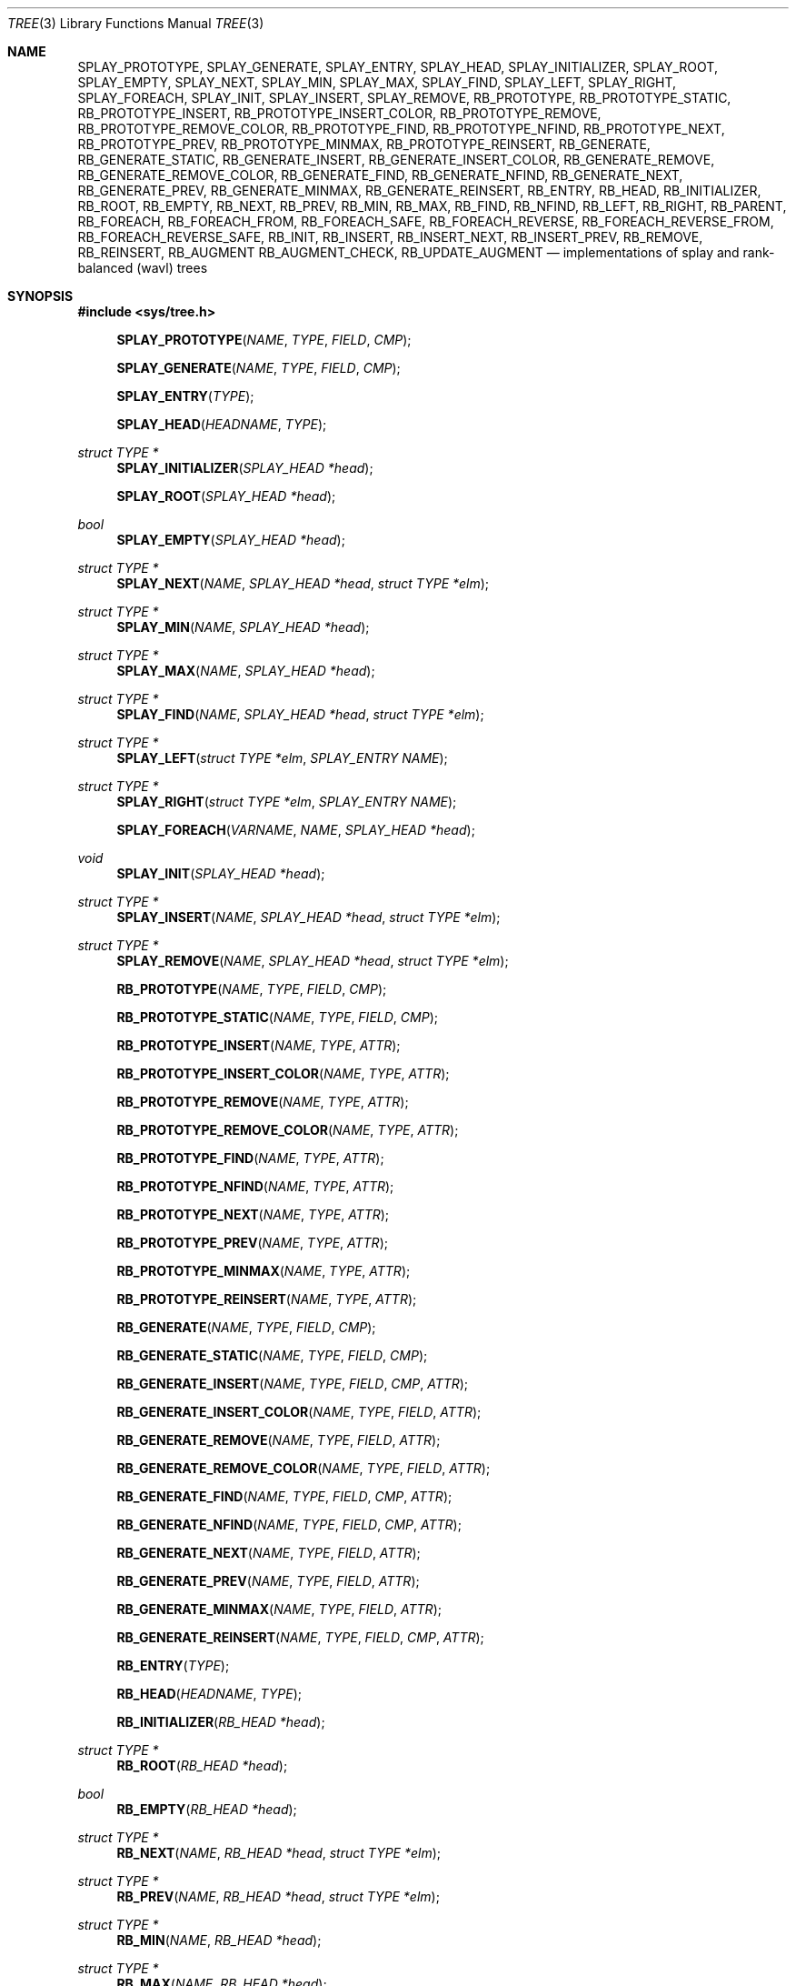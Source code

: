 .\"	$OpenBSD: tree.3,v 1.7 2002/06/12 01:09:20 provos Exp $
.\"
.\" Copyright 2002 Niels Provos <provos@citi.umich.edu>
.\" All rights reserved.
.\"
.\" Redistribution and use in source and binary forms, with or without
.\" modification, are permitted provided that the following conditions
.\" are met:
.\" 1. Redistributions of source code must retain the above copyright
.\"    notice, this list of conditions and the following disclaimer.
.\" 2. Redistributions in binary form must reproduce the above copyright
.\"    notice, this list of conditions and the following disclaimer in the
.\"    documentation and/or other materials provided with the distribution.
.\" 3. All advertising materials mentioning features or use of this software
.\"    must display the following acknowledgement:
.\"      This product includes software developed by Niels Provos.
.\" 4. The name of the author may not be used to endorse or promote products
.\"    derived from this software without specific prior written permission.
.\"
.\" THIS SOFTWARE IS PROVIDED BY THE AUTHOR ``AS IS'' AND ANY EXPRESS OR
.\" IMPLIED WARRANTIES, INCLUDING, BUT NOT LIMITED TO, THE IMPLIED WARRANTIES
.\" OF MERCHANTABILITY AND FITNESS FOR A PARTICULAR PURPOSE ARE DISCLAIMED.
.\" IN NO EVENT SHALL THE AUTHOR BE LIABLE FOR ANY DIRECT, INDIRECT,
.\" INCIDENTAL, SPECIAL, EXEMPLARY, OR CONSEQUENTIAL DAMAGES (INCLUDING, BUT
.\" NOT LIMITED TO, PROCUREMENT OF SUBSTITUTE GOODS OR SERVICES; LOSS OF USE,
.\" DATA, OR PROFITS; OR BUSINESS INTERRUPTION) HOWEVER CAUSED AND ON ANY
.\" THEORY OF LIABILITY, WHETHER IN CONTRACT, STRICT LIABILITY, OR TORT
.\" (INCLUDING NEGLIGENCE OR OTHERWISE) ARISING IN ANY WAY OUT OF THE USE OF
.\" THIS SOFTWARE, EVEN IF ADVISED OF THE POSSIBILITY OF SUCH DAMAGE.
.\"
.\" $FreeBSD$
.\"
.Dd July 27, 2020
.Dt TREE 3
.Os
.Sh NAME
.Nm SPLAY_PROTOTYPE ,
.Nm SPLAY_GENERATE ,
.Nm SPLAY_ENTRY ,
.Nm SPLAY_HEAD ,
.Nm SPLAY_INITIALIZER ,
.Nm SPLAY_ROOT ,
.Nm SPLAY_EMPTY ,
.Nm SPLAY_NEXT ,
.Nm SPLAY_MIN ,
.Nm SPLAY_MAX ,
.Nm SPLAY_FIND ,
.Nm SPLAY_LEFT ,
.Nm SPLAY_RIGHT ,
.Nm SPLAY_FOREACH ,
.Nm SPLAY_INIT ,
.Nm SPLAY_INSERT ,
.Nm SPLAY_REMOVE ,
.Nm RB_PROTOTYPE ,
.Nm RB_PROTOTYPE_STATIC ,
.Nm RB_PROTOTYPE_INSERT ,
.Nm RB_PROTOTYPE_INSERT_COLOR ,
.Nm RB_PROTOTYPE_REMOVE ,
.Nm RB_PROTOTYPE_REMOVE_COLOR ,
.Nm RB_PROTOTYPE_FIND ,
.Nm RB_PROTOTYPE_NFIND ,
.Nm RB_PROTOTYPE_NEXT ,
.Nm RB_PROTOTYPE_PREV ,
.Nm RB_PROTOTYPE_MINMAX ,
.Nm RB_PROTOTYPE_REINSERT ,
.Nm RB_GENERATE ,
.Nm RB_GENERATE_STATIC ,
.Nm RB_GENERATE_INSERT ,
.Nm RB_GENERATE_INSERT_COLOR ,
.Nm RB_GENERATE_REMOVE ,
.Nm RB_GENERATE_REMOVE_COLOR ,
.Nm RB_GENERATE_FIND ,
.Nm RB_GENERATE_NFIND ,
.Nm RB_GENERATE_NEXT ,
.Nm RB_GENERATE_PREV ,
.Nm RB_GENERATE_MINMAX ,
.Nm RB_GENERATE_REINSERT ,
.Nm RB_ENTRY ,
.Nm RB_HEAD ,
.Nm RB_INITIALIZER ,
.Nm RB_ROOT ,
.Nm RB_EMPTY ,
.Nm RB_NEXT ,
.Nm RB_PREV ,
.Nm RB_MIN ,
.Nm RB_MAX ,
.Nm RB_FIND ,
.Nm RB_NFIND ,
.Nm RB_LEFT ,
.Nm RB_RIGHT ,
.Nm RB_PARENT ,
.Nm RB_FOREACH ,
.Nm RB_FOREACH_FROM ,
.Nm RB_FOREACH_SAFE ,
.Nm RB_FOREACH_REVERSE ,
.Nm RB_FOREACH_REVERSE_FROM ,
.Nm RB_FOREACH_REVERSE_SAFE ,
.Nm RB_INIT ,
.Nm RB_INSERT ,
.Nm RB_INSERT_NEXT ,
.Nm RB_INSERT_PREV ,
.Nm RB_REMOVE ,
.Nm RB_REINSERT ,
.Nm RB_AUGMENT
.Nm RB_AUGMENT_CHECK,
.Nm RB_UPDATE_AUGMENT
.Nd "implementations of splay and rank-balanced (wavl) trees"
.Sh SYNOPSIS
.In sys/tree.h
.Fn SPLAY_PROTOTYPE NAME TYPE FIELD CMP
.Fn SPLAY_GENERATE NAME TYPE FIELD CMP
.Fn SPLAY_ENTRY TYPE
.Fn SPLAY_HEAD HEADNAME TYPE
.Ft "struct TYPE *"
.Fn SPLAY_INITIALIZER "SPLAY_HEAD *head"
.Fn SPLAY_ROOT "SPLAY_HEAD *head"
.Ft bool
.Fn SPLAY_EMPTY "SPLAY_HEAD *head"
.Ft "struct TYPE *"
.Fn SPLAY_NEXT NAME "SPLAY_HEAD *head" "struct TYPE *elm"
.Ft "struct TYPE *"
.Fn SPLAY_MIN NAME "SPLAY_HEAD *head"
.Ft "struct TYPE *"
.Fn SPLAY_MAX NAME "SPLAY_HEAD *head"
.Ft "struct TYPE *"
.Fn SPLAY_FIND NAME "SPLAY_HEAD *head" "struct TYPE *elm"
.Ft "struct TYPE *"
.Fn SPLAY_LEFT "struct TYPE *elm" "SPLAY_ENTRY NAME"
.Ft "struct TYPE *"
.Fn SPLAY_RIGHT "struct TYPE *elm" "SPLAY_ENTRY NAME"
.Fn SPLAY_FOREACH VARNAME NAME "SPLAY_HEAD *head"
.Ft void
.Fn SPLAY_INIT "SPLAY_HEAD *head"
.Ft "struct TYPE *"
.Fn SPLAY_INSERT NAME "SPLAY_HEAD *head" "struct TYPE *elm"
.Ft "struct TYPE *"
.Fn SPLAY_REMOVE NAME "SPLAY_HEAD *head" "struct TYPE *elm"
.Fn RB_PROTOTYPE NAME TYPE FIELD CMP
.Fn RB_PROTOTYPE_STATIC NAME TYPE FIELD CMP
.Fn RB_PROTOTYPE_INSERT NAME TYPE ATTR
.Fn RB_PROTOTYPE_INSERT_COLOR NAME TYPE ATTR
.Fn RB_PROTOTYPE_REMOVE NAME TYPE ATTR
.Fn RB_PROTOTYPE_REMOVE_COLOR NAME TYPE ATTR
.Fn RB_PROTOTYPE_FIND NAME TYPE ATTR
.Fn RB_PROTOTYPE_NFIND NAME TYPE ATTR
.Fn RB_PROTOTYPE_NEXT NAME TYPE ATTR
.Fn RB_PROTOTYPE_PREV NAME TYPE ATTR
.Fn RB_PROTOTYPE_MINMAX NAME TYPE ATTR
.Fn RB_PROTOTYPE_REINSERT NAME TYPE ATTR
.Fn RB_GENERATE NAME TYPE FIELD CMP
.Fn RB_GENERATE_STATIC NAME TYPE FIELD CMP
.Fn RB_GENERATE_INSERT NAME TYPE FIELD CMP ATTR
.Fn RB_GENERATE_INSERT_COLOR NAME TYPE FIELD ATTR
.Fn RB_GENERATE_REMOVE NAME TYPE FIELD ATTR
.Fn RB_GENERATE_REMOVE_COLOR NAME TYPE FIELD ATTR
.Fn RB_GENERATE_FIND NAME TYPE FIELD CMP ATTR
.Fn RB_GENERATE_NFIND NAME TYPE FIELD CMP ATTR
.Fn RB_GENERATE_NEXT NAME TYPE FIELD ATTR
.Fn RB_GENERATE_PREV NAME TYPE FIELD ATTR
.Fn RB_GENERATE_MINMAX NAME TYPE FIELD ATTR
.Fn RB_GENERATE_REINSERT NAME TYPE FIELD CMP ATTR
.Fn RB_ENTRY TYPE
.Fn RB_HEAD HEADNAME TYPE
.Fn RB_INITIALIZER "RB_HEAD *head"
.Ft "struct TYPE *"
.Fn RB_ROOT "RB_HEAD *head"
.Ft "bool"
.Fn RB_EMPTY "RB_HEAD *head"
.Ft "struct TYPE *"
.Fn RB_NEXT NAME "RB_HEAD *head" "struct TYPE *elm"
.Ft "struct TYPE *"
.Fn RB_PREV NAME "RB_HEAD *head" "struct TYPE *elm"
.Ft "struct TYPE *"
.Fn RB_MIN NAME "RB_HEAD *head"
.Ft "struct TYPE *"
.Fn RB_MAX NAME "RB_HEAD *head"
.Ft "struct TYPE *"
.Fn RB_FIND NAME "RB_HEAD *head" "struct TYPE *elm"
.Ft "struct TYPE *"
.Fn RB_NFIND NAME "RB_HEAD *head" "struct TYPE *elm"
.Ft "struct TYPE *"
.Fn RB_LEFT "struct TYPE *elm" "RB_ENTRY NAME"
.Ft "struct TYPE *"
.Fn RB_RIGHT "struct TYPE *elm" "RB_ENTRY NAME"
.Ft "struct TYPE *"
.Fn RB_PARENT "struct TYPE *elm" "RB_ENTRY NAME"
.Fn RB_FOREACH VARNAME NAME "RB_HEAD *head"
.Fn RB_FOREACH_FROM "VARNAME" "NAME" "POS_VARNAME"
.Fn RB_FOREACH_SAFE "VARNAME" "NAME" "RB_HEAD *head" "TEMP_VARNAME"
.Fn RB_FOREACH_REVERSE VARNAME NAME "RB_HEAD *head"
.Fn RB_FOREACH_REVERSE_FROM "VARNAME" "NAME" "POS_VARNAME"
.Fn RB_FOREACH_REVERSE_SAFE "VARNAME" "NAME" "RB_HEAD *head" "TEMP_VARNAME"
.Ft void
.Fn RB_INIT "RB_HEAD *head"
.Ft "struct TYPE *"
.Fn RB_INSERT NAME "RB_HEAD *head" "struct TYPE *elm"
.Ft "struct TYPE *"
.Fn RB_INSERT_NEXT NAME "RB_HEAD *head" "struct TYPE *elm" "struct TYPE *next"
.Ft "struct TYPE *"
.Fn RB_INSERT_PREV NAME "RB_HEAD *head" "struct TYPE *elm" "struct TYPE *prev"
.Ft "struct TYPE *"
.Fn RB_REMOVE NAME "RB_HEAD *head" "struct TYPE *elm"
.Ft "struct TYPE *"
.Fn RB_REINSERT NAME "RB_HEAD *head" "struct TYPE *elm"
.Ft "void"
.Fn RB_AUGMENT NAME "struct TYPE *elm"
.Ft "bool"
.Fn RB_AUGMENT_CHECK NAME "struct TYPE *elm"
.Ft "void"
.Fn RB_UPDATE_AUGMENT NAME "struct TYPE *elm"
.Sh DESCRIPTION
These macros define data structures for different types of trees:
splay trees and rank-balanced (wavl) trees.
.Pp
In the macro definitions,
.Fa TYPE
is the name tag of a user defined structure that must contain a field of type
.Vt SPLAY_ENTRY ,
or
.Vt RB_ENTRY ,
named
.Fa ENTRYNAME .
The argument
.Fa HEADNAME
is the name tag of a user defined structure that must be declared
using the macros
.Fn SPLAY_HEAD ,
or
.Fn RB_HEAD .
The argument
.Fa NAME
has to be a unique name prefix for every tree that is defined.
.Pp
The function prototypes are declared with
.Fn SPLAY_PROTOTYPE ,
.Fn RB_PROTOTYPE ,
or
.Fn RB_PROTOTYPE_STATIC .
The function bodies are generated with
.Fn SPLAY_GENERATE ,
.Fn RB_GENERATE ,
or
.Fn RB_GENERATE_STATIC .
See the examples below for further explanation of how these macros are used.
.Sh SPLAY TREES
A splay tree is a self-organizing data structure.
Every operation on the tree causes a splay to happen.
The splay moves the requested
node to the root of the tree and partly rebalances it.
.Pp
This has the benefit that request locality causes faster lookups as
the requested nodes move to the top of the tree.
On the other hand, every lookup causes memory writes.
.Pp
The Balance Theorem bounds the total access time for
.Ar m
operations and
.Ar n
inserts on an initially empty tree as
.Fn O "\*[lp]m + n\*[rp]lg n" .
The
amortized cost for a sequence of
.Ar m
accesses to a splay tree is
.Fn O "lg n" .
.Pp
A splay tree is headed by a structure defined by the
.Fn SPLAY_HEAD
macro.
A
structure is declared as follows:
.Bd -ragged -offset indent
.Fn SPLAY_HEAD HEADNAME TYPE
.Va head ;
.Ed
.Pp
where
.Fa HEADNAME
is the name of the structure to be defined, and struct
.Fa TYPE
is the type of the elements to be inserted into the tree.
.Pp
The
.Fn SPLAY_ENTRY
macro declares a structure that allows elements to be connected in the tree.
.Pp
In order to use the functions that manipulate the tree structure,
their prototypes need to be declared with the
.Fn SPLAY_PROTOTYPE
macro,
where
.Fa NAME
is a unique identifier for this particular tree.
The
.Fa TYPE
argument is the type of the structure that is being managed
by the tree.
The
.Fa FIELD
argument is the name of the element defined by
.Fn SPLAY_ENTRY .
.Pp
The function bodies are generated with the
.Fn SPLAY_GENERATE
macro.
It takes the same arguments as the
.Fn SPLAY_PROTOTYPE
macro, but should be used only once.
.Pp
Finally,
the
.Fa CMP
argument is the name of a function used to compare tree nodes
with each other.
The function takes two arguments of type
.Vt "struct TYPE *" .
If the first argument is smaller than the second, the function returns a
value smaller than zero.
If they are equal, the function returns zero.
Otherwise, it should return a value greater than zero.
The compare
function defines the order of the tree elements.
.Pp
The
.Fn SPLAY_INIT
macro initializes the tree referenced by
.Fa head .
.Pp
The splay tree can also be initialized statically by using the
.Fn SPLAY_INITIALIZER
macro like this:
.Bd -ragged -offset indent
.Fn SPLAY_HEAD HEADNAME TYPE
.Va head
=
.Fn SPLAY_INITIALIZER &head ;
.Ed
.Pp
The
.Fn SPLAY_INSERT
macro inserts the new element
.Fa elm
into the tree.
.Pp
The
.Fn SPLAY_REMOVE
macro removes the element
.Fa elm
from the tree pointed by
.Fa head .
.Pp
The
.Fn SPLAY_FIND
macro can be used to find a particular element in the tree.
.Bd -literal -offset indent
struct TYPE find, *res;
find.key = 30;
res = SPLAY_FIND(NAME, head, &find);
.Ed
.Pp
The
.Fn SPLAY_ROOT ,
.Fn SPLAY_MIN ,
.Fn SPLAY_MAX ,
and
.Fn SPLAY_NEXT
macros can be used to traverse the tree:
.Bd -literal -offset indent
for (np = SPLAY_MIN(NAME, &head); np != NULL; np = SPLAY_NEXT(NAME, &head, np))
.Ed
.Pp
Or, for simplicity, one can use the
.Fn SPLAY_FOREACH
macro:
.Bd -ragged -offset indent
.Fn SPLAY_FOREACH np NAME head
.Ed
.Pp
The
.Fn SPLAY_EMPTY
macro should be used to check whether a splay tree is empty.
.Sh RANK-BALANCED TREES
Rank-balanced (RB) trees are a framework for defining height-balanced
binary search trees, including AVL and red-black trees.
Each tree node has an associated rank.
Balance conditions are expressed by conditions on the differences in
rank between any node and its children.
Rank differences are stored in each tree node.
.Pp
The balance conditions implemented by the RB macros lead to weak AVL
(wavl) trees, which combine the best aspects of AVL and red-black
trees.
Wavl trees rebalance after an insertion in the same way AVL trees do,
with the same worst-case time as red-black trees offer, and with
better balance in the resulting tree.
Wavl trees rebalance after a removal in a way that requires less
restructuring, in the worst case, than either AVL or red-black trees
do.
Removals can lead to a tree almost as unbalanced as a red-black
tree; insertions lead to a tree becoming as balanced as an AVL tree.
.Pp
A rank-balanced tree is headed by a structure defined by the
.Fn RB_HEAD
macro.
A
structure is declared as follows:
.Bd -ragged -offset indent
.Fn RB_HEAD HEADNAME TYPE
.Va head ;
.Ed
.Pp
where
.Fa HEADNAME
is the name of the structure to be defined, and struct
.Fa TYPE
is the type of the elements to be inserted into the tree.
.Pp
The
.Fn RB_ENTRY
macro declares a structure that allows elements to be connected in the tree.
.Pp
In order to use the functions that manipulate the tree structure,
their prototypes need to be declared with the
.Fn RB_PROTOTYPE
or
.Fn RB_PROTOTYPE_STATIC
macro,
where
.Fa NAME
is a unique identifier for this particular tree.
The
.Fa TYPE
argument is the type of the structure that is being managed
by the tree.
The
.Fa FIELD
argument is the name of the element defined by
.Fn RB_ENTRY .
Individual prototypes can be declared with
.Fn RB_PROTOTYPE_INSERT ,
.Fn RB_PROTOTYPE_INSERT_COLOR ,
.Fn RB_PROTOTYPE_REMOVE ,
.Fn RB_PROTOTYPE_REMOVE_COLOR ,
.Fn RB_PROTOTYPE_FIND ,
.Fn RB_PROTOTYPE_NFIND ,
.Fn RB_PROTOTYPE_NEXT ,
.Fn RB_PROTOTYPE_PREV ,
.Fn RB_PROTOTYPE_MINMAX ,
and
.Fn RB_PROTOTYPE_REINSERT
in case not all functions are required.
The individual prototype macros expect
.Fa NAME ,
.Fa TYPE ,
and
.Fa ATTR
arguments.
The
.Fa ATTR
argument must be empty for global functions or
.Fa static
for static functions.
.Pp
The function bodies are generated with the
.Fn RB_GENERATE
or
.Fn RB_GENERATE_STATIC
macro.
These macros take the same arguments as the
.Fn RB_PROTOTYPE
and
.Fn RB_PROTOTYPE_STATIC
macros, but should be used only once.
As an alternative individual function bodies are generated with the
.Fn RB_GENERATE_INSERT ,
.Fn RB_GENERATE_INSERT_COLOR ,
.Fn RB_GENERATE_REMOVE ,
.Fn RB_GENERATE_REMOVE_COLOR ,
.Fn RB_GENERATE_FIND ,
.Fn RB_GENERATE_NFIND ,
.Fn RB_GENERATE_NEXT ,
.Fn RB_GENERATE_PREV ,
.Fn RB_GENERATE_MINMAX ,
and
.Fn RB_GENERATE_REINSERT
macros.
.Pp
Finally,
the
.Fa CMP
argument is the name of a function used to compare tree nodes
with each other.
The function takes two arguments of type
.Vt "struct TYPE *" .
If the first argument is smaller than the second, the function returns a
value smaller than zero.
If they are equal, the function returns zero.
Otherwise, it should return a value greater than zero.
The compare
function defines the order of the tree elements.
.Pp
The
.Fn RB_INIT
macro initializes the tree referenced by
.Fa head .
.Pp
The rank-balanced tree can also be initialized statically by using the
.Fn RB_INITIALIZER
macro like this:
.Bd -ragged -offset indent
.Fn RB_HEAD HEADNAME TYPE
.Va head
=
.Fn RB_INITIALIZER &head ;
.Ed
.Pp
The
.Fn RB_INSERT
macro inserts the new element
.Fa elm
into the tree.
.Pp
The
.Fn RB_INSERT_NEXT
macro inserts the new element
.Fa elm
into the tree immediately after a given element.
.Pp
The
.Fn RB_INSERT_PREV
macro inserts the new element
.Fa elm
into the tree immediately before a given element.
.Pp
The
.Fn RB_REMOVE
macro removes the element
.Fa elm
from the tree pointed by
.Fa head .
.Pp
The
.Fn RB_FIND
and
.Fn RB_NFIND
macros can be used to find a particular element in the tree.
.Pp
The
.Fn RB_FIND
macro returns the element in the tree equal to the provided
key, or
.Dv NULL
if there is no such element.
.Pp
The
.Fn RB_NFIND
macro returns the least element greater than or equal to the provided
key, or
.Dv NULL
if there is no such element.
.Bd -literal -offset indent
struct TYPE find, *res, *resn;
find.key = 30;
res = RB_FIND(NAME, head, &find);
resn = RB_NFIND(NAME, head, &find);
.Ed
.Pp
The
.Fn RB_ROOT ,
.Fn RB_MIN ,
.Fn RB_MAX ,
.Fn RB_NEXT ,
and
.Fn RB_PREV
macros can be used to traverse the tree:
.Pp
.Dl "for (np = RB_MIN(NAME, &head); np != NULL; np = RB_NEXT(NAME, &head, np))"
.Pp
Or, for simplicity, one can use the
.Fn RB_FOREACH
or
.Fn RB_FOREACH_REVERSE
macro:
.Bd -ragged -offset indent
.Fn RB_FOREACH np NAME head
.Ed
.Pp
The macros
.Fn RB_FOREACH_SAFE
and
.Fn RB_FOREACH_REVERSE_SAFE
traverse the tree referenced by head
in a forward or reverse direction respectively,
assigning each element in turn to np.
However, unlike their unsafe counterparts,
they permit both the removal of np
as well as freeing it from within the loop safely
without interfering with the traversal.
.Pp
Both
.Fn RB_FOREACH_FROM
and
.Fn RB_FOREACH_REVERSE_FROM
may be used to continue an interrupted traversal
in a forward or reverse direction respectively.
The head pointer is not required.
The pointer to the node from where to resume the traversal
should be passed as their last argument,
and will be overwritten to provide safe traversal.
.Pp
The
.Fn RB_EMPTY
macro should be used to check whether a rank-balanced tree is empty.
.Pp
The
.Fn RB_REINSERT
macro updates the position of the element
.Fa elm
in the tree.
This must be called if a member of a
.Nm tree
is modified in a way that affects comparison, such as by modifying
a node's key.
This is a lower overhead alternative to removing the element
and reinserting it again.
.Pp
The
.Fn RB_AUGMENT
macro updates augmentation data of the element
.Fa elm
in the tree.
By default, it has no effect.
It is not meant to be invoked by the RB user.
If
.Fn RB_AUGMENT
is defined by the RB user, then when an element is inserted or removed
from the tree, it is invoked for every element in the tree that is the
root of an altered subtree, working from the bottom of the tree up to
the top.
It is typically used to maintain some associative accumulation of tree
elements, such as sums, minima, maxima, and the like.
.Pp
The
.Fn RB_AUGMENT_CHECK
macro updates augmentation data of the element
.Fa elm
in the tree.
By default, it does nothing and returns false.
If
.Fn RB_AUGMENT_CHECK
is defined, then when an element is inserted or removed from the tree,
it is invoked for every element in the tree that is the root of an
altered subtree, working from the bottom of the tree up toward the
top, until it returns false to indicate that it did not change the
element and so working further up the tree would change nothing.
It is typically used to maintain some associative accumulation of tree
elements, such as sums, minima, maxima, and the like.
.Pp
The
.Fn RB_UPDATE_AUGMENT
macro updates augmentation data of the element
.Fa elm
and its ancestors in the tree.
If RB_AUGMENT is defined by the RB user, then when an element in the
tree is changed, without changing the order of items in the tree,
invoking this function on that element restores consistency of the
augmentation state of the tree as if the element had been removed and
inserted again.
.Sh EXAMPLES
The following example demonstrates how to declare a rank-balanced tree
holding integers.
Values are inserted into it and the contents of the tree are printed
in order.
To maintain the sum of the values in the tree, each element maintains
the sum of its value and the sums from its left and right subtrees.
Lastly, the internal structure of the tree is printed.
.Bd -literal -offset 3n
#include <sys/tree.h>
#include <err.h>
#include <stdio.h>
#include <stdlib.h>

struct node {
	RB_ENTRY(node) entry;
	int i, sum;
};

int
intcmp(struct node *e1, struct node *e2)
{
	return (e1->i < e2->i ? -1 : e1->i > e2->i);
}

int
sumaug(struct node *e)
{
	e->sum = e->i;
	if (RB_LEFT(e, entry) != NULL)
		e->sum += RB_LEFT(e, entry)->sum;
	if (RB_RIGHT(e, entry) != NULL)
		e->sum += RB_RIGHT(e, entry)->sum;
}
#define RB_AUGMENT(entry) sumaug(entry)

RB_HEAD(inttree, node) head = RB_INITIALIZER(&head);
RB_GENERATE(inttree, node, entry, intcmp)

int testdata[] = {
	20, 16, 17, 13, 3, 6, 1, 8, 2, 4, 10, 19, 5, 9, 12, 15, 18,
	7, 11, 14
};

void
print_tree(struct node *n)
{
	struct node *left, *right;

	if (n == NULL) {
		printf("nil");
		return;
	}
	left = RB_LEFT(n, entry);
	right = RB_RIGHT(n, entry);
	if (left == NULL && right == NULL)
		printf("%d", n->i);
	else {
		printf("%d(", n->i);
		print_tree(left);
		printf(",");
		print_tree(right);
		printf(")");
	}
}

int
main(void)
{
	int i;
	struct node *n;

	for (i = 0; i < sizeof(testdata) / sizeof(testdata[0]); i++) {
		if ((n = malloc(sizeof(struct node))) == NULL)
			err(1, NULL);
		n->i = testdata[i];
		RB_INSERT(inttree, &head, n);
	}

	RB_FOREACH(n, inttree, &head) {
		printf("%d\en", n->i);
	}
	print_tree(RB_ROOT(&head));
	printf("Sum of values = %d\n", RB_ROOT(&head)->sum);
	printf("\en");
	return (0);
}
.Ed
.Sh NOTES
Trying to free a tree in the following way is a common error:
.Bd -literal -offset indent
SPLAY_FOREACH(var, NAME, head) {
	SPLAY_REMOVE(NAME, head, var);
	free(var);
}
free(head);
.Ed
.Pp
Since
.Va var
is freed, the
.Fn FOREACH
macro refers to a pointer that may have been reallocated already.
Proper code needs a second variable.
.Bd -literal -offset indent
for (var = SPLAY_MIN(NAME, head); var != NULL; var = nxt) {
	nxt = SPLAY_NEXT(NAME, head, var);
	SPLAY_REMOVE(NAME, head, var);
	free(var);
}
.Ed
.Pp
Both
.Fn RB_INSERT
and
.Fn SPLAY_INSERT
return
.Dv NULL
if the element was inserted in the tree successfully, otherwise they
return a pointer to the element with the colliding key.
.Pp
Accordingly,
.Fn RB_REMOVE
and
.Fn SPLAY_REMOVE
return the pointer to the removed element otherwise they return
.Dv NULL
to indicate an error.
.Sh SEE ALSO
.Xr arb 3 ,
.Xr queue 3
.Rs
.%A "Bernhard Haeupler"
.%A "Siddhartha Sen"
.%A "Robert E. Tarjan"
.%T "Rank-Balanced Trees"
.%U "http://sidsen.azurewebsites.net/papers/rb-trees-talg.pdf"
.%J "ACM Transactions on Algorithms"
.%V "11"
.%N "4"
.%D "June 2015"
.Re
.Sh HISTORY
The tree macros first appeared in
.Fx 4.6 .
.Sh AUTHORS
The author of the tree macros is
.An Niels Provos .
